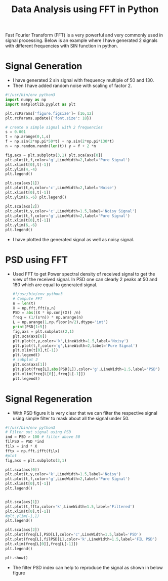 #+STARTUP: overview
#+TITLE: Data Analysis using FFT in Python

Fast Fourier Transform (FFT) is a very powerful and very commonly used in signal
processing. Below is an example where I have generated 2 signals with different
frequencies with SIN function in python.
* Signal Generation
 - I have generated 2 sin signal with frequency multiple of 50 and 130.
 - Then I have added random noise with scaling of factor 2.
#+BEGIN_SRC python :results output :exports both
  #!/usr/bin/env python3
  import numpy as np
  import matplotlib.pyplot as plt

  plt.rcParams['figure.figsize']= [16,12]
  plt.rcParams.update({'font.size': 18})

  # create a simple signal with 2 frequencies
  s = 0.001
  t = np.arange(0,1,s)
  f = np.sin(2*np.pi*50*t) + np.sin(2*np.pi*130*t)
  n = np.random.randn(len(t)) y = f + 2 *n

  fig,axs = plt.subplots(3,1) plt.sca(axs[0])
  plt.plot(t,f,color='g',LineWidth=2,label='Pure Signal')
  plt.xlim(t[0],t[-1])
  plt.ylim(4,-4)
  plt.legend()

  plt.sca(axs[1])
  plt.plot(t,n,color='c',LineWidth=2,label='Noise')
  plt.xlim(t[0],t[-1])
  plt.ylim(6,-6) plt.legend()

  plt.sca(axs[2])
  plt.plot(t,y,color='c',LineWidth=1.5,label='Noisy Signal')
  plt.plot(t,f,color='g',LineWidth=2,label='Pure Signal')
  plt.xlim(t[0],t[-1])
  plt.ylim(6,-6)
  plt.legend()

  #+END_SRC

- I have plotted the generated signal as well as noisy signal.
#+NAME: fig:signal
[[./img/output_0_1.png]]
* PSD using FFT

- Used FFT to get Power spectral density of received signal to get the view of
  the received signal. In PSD one can clearly 2 peaks at 50 and 180 which are
  equal to generated signal.

  #+BEGIN_SRC python :results output :exports both
    #!/usr/bin/env python3
    # Compute FFT
    n = len(t)
    X = np.fft.fft(y,n)
    PSD = abs((X * np.conj(X)) /n)
    freq = (1/(s*n)) * np.arange(n)
    L = np.arange(1,np.floor(n/2),dtype='int')
    print(PSD[1:5])
    fig,axs = plt.subplots(2,1)
    plt.sca(axs[0])
    plt.plot(t,y,color='k',LineWidth=1.5,label='Noisy')
    plt.plot(t,f,color='g',LineWidth=2,label='Pure Signal')
    plt.xlim(t[0],t[-1])
    plt.legend()
    # subplot 2
    plt.sca(axs[1])
    plt.plot(freq[L],abs(PSD[L]),color='g',LineWidth=1.5,label='PSD')
    plt.xlim(freq[L[0]],freq[L[-1]])
    plt.legend()
    #+END_SRC

#+NAME: fig:psd
[[./img/output_1_2.png]]
* Signal Regeneration
- With PSD figure it is very clear that we can filter the respective signal
  using simple filter to mask about all the signal under 50.

#+BEGIN_SRC python :results output :exports both
  #!/usr/bin/env python3
  # Filter out signal using PSD
  ind = PSD > 100 # filter above 50
  filPSD = PSD *ind
  filx = ind * X
  fftx = np.fft.ifft(filx)
  #plot
  fig,axs = plt.subplots(3,1)

  plt.sca(axs[0])
  plt.plot(t,y,color='k',LineWidth=1.5,label='Noisy')
  plt.plot(t,f,color='g',LineWidth=2,label='Pure Signal')
  plt.xlim(t[0],t[-1])
  plt.legend()


  plt.sca(axs[1])
  plt.plot(t,fftx,color='k',LineWidth=1.5,label='Filtered')
  plt.xlim(t[0],t[-1])
  #plt.ylim(-1,1)
  plt.legend()

  plt.sca(axs[2])
  plt.plot(freq[L],PSD[L],color='c',LineWidth=1.5,label='PSD')
  plt.plot(freq[L],filPSD[L],color='k',LineWidth=1.5,label='FIL PSD')
  plt.xlim(freq[L[0]],freq[L[-1]])
  plt.legend()

  plt.show()
#+END_SRC
- The filter PSD index can help to reproduce the signal as shown in below figure

  #+NAME: fig:signal_regen
  [[./img/output_3_1.png]]
